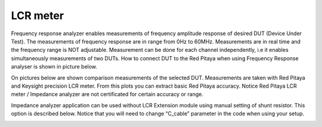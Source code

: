 *********
LCR meter
*********

.. image:: LCR_range.png

Frequency response analyzer enables measurements of frequency amplitude response of desired DUT (Device Under Test).
The measurements of frequency response are in range from 0Hz to 60MHz.
Measurements are in real time and the frequency range is NOT adjustable.
Measurement can be done for each channel independently, i.e it enables simultaneously measurements of two DUTs.
How to connect DUT to the Red Pitaya when using Frequency Response analyser is shown in picture below.

.. image:: E_module_connection.png

On pictures below are shown comparison measurements of the selected DUT. Measurements are taken with Red Pitaya and 
Keysight precision LCR meter. From this plots you can extract basic Red Pitaya accuracy. Notice Red Pitaya LCR meter / Impedance analyzer are not certificated for certain accuracy or range.

.. image:: LCR_100R.png
   :width: 45%
.. image:: LCR_100K.png
   :width: 45%
.. image:: LCR_1M.png
   :width: 45%
   
Impedance analyzer application can be used without LCR Extension module using manual setting of shunt resistor. This option is described below. Notice that you will need to change “C_cable” parameter in the code when using your setup.

.. image:: Impedance_analyzer_manaul_R_Shunt.png
